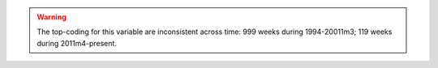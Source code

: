 .. warning::
  The top-coding for this variable are inconsistent across time: 999 weeks during 1994-20011m3; 119 weeks during 2011m4-present.
